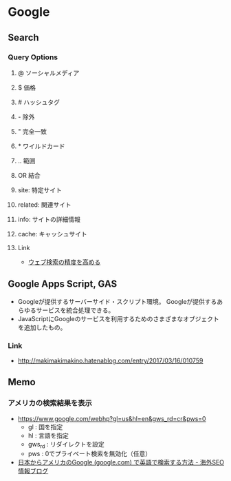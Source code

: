 * Google
** Search
*** Query Options
**** @ ソーシャルメディア
**** $ 価格
**** # ハッシュタグ
**** - 除外
**** " 完全一致
**** * ワイルドカード
**** .. 範囲
**** OR 結合
**** site: 特定サイト
**** related: 関連サイト
**** info: サイトの詳細情報
**** cache: キャッシュサイト
**** Link
- [[https://support.google.com/websearch/answer/2466433?visit_id=1-636274824380494107-1219258194&p=adv_operators&hl=ja&rd=1][ウェブ検索の精度を高める]]
** Google Apps Script, GAS
- Googleが提供するサーバーサイド・スクリプト環境。
  Googleが提供するあらゆるサービスを統合処理できる。
- JavaScriptにGoogleのサービスを利用するためのさまざまなオブジェクトを追加したもの。

*** Link
- http://makimakimakino.hatenablog.com/entry/2017/03/16/010759
** Memo
*** アメリカの検索結果を表示
- https://www.google.com/webhp?gl=us&hl=en&gws_rd=cr&pws=0
  - gl : 国を指定
  - hl : 言語を指定
  - gws_rd : リダイレクトを設定
  - pws : 0でプライベート検索を無効化（任意）
- [[https://www.suzukikenichi.com/blog/how-to-search-on-google-com-in-english-from-japan/][日本からアメリカのGoogle (google.com) で英語で検索する方法 - 海外SEO情報ブログ]]
